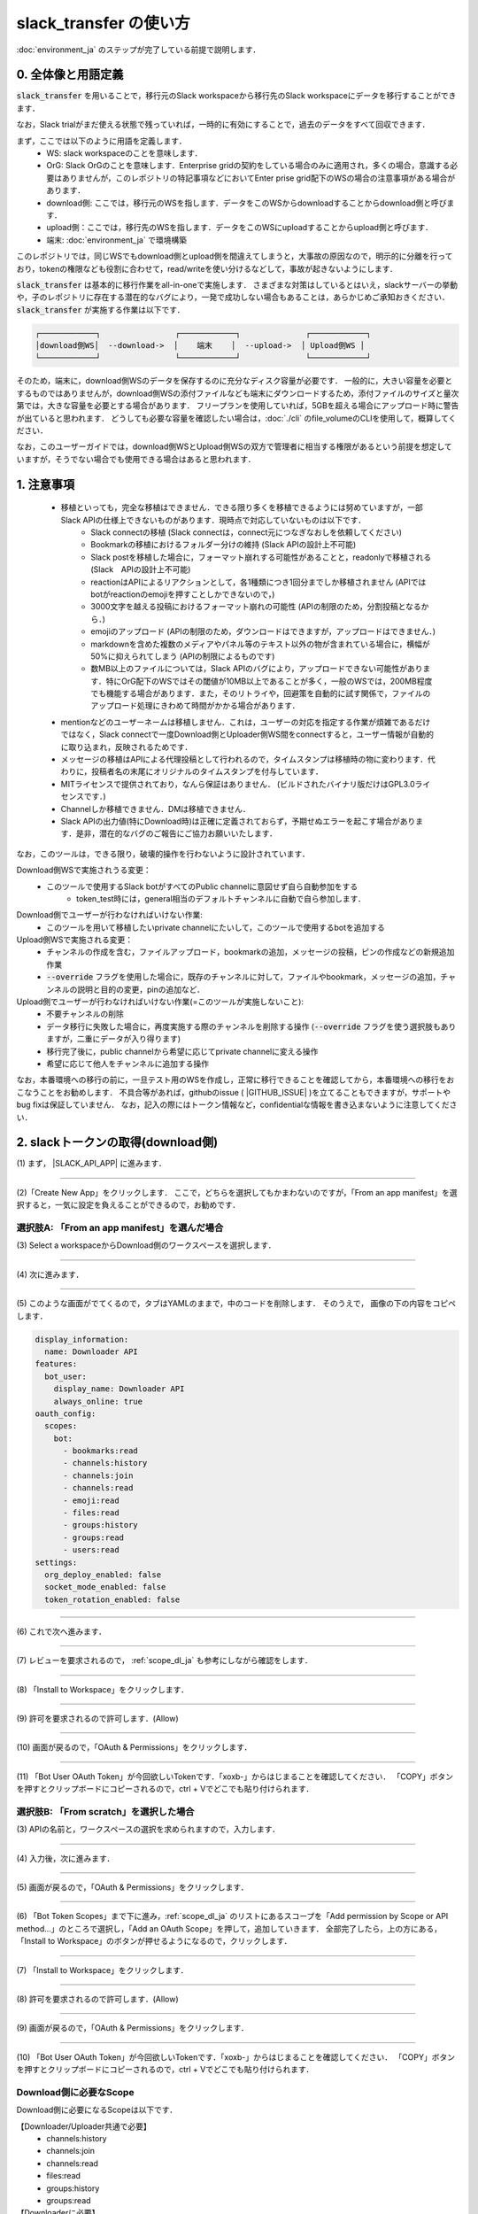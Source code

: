 slack_transfer の使い方
============================
:doc:`environment_ja` のステップが完了している前提で説明します．

.. seealso::
    Google Colabで稼働可能なnotebookも例示しています: |COLAB|

.. |COLAB| raw:: html

    <a href="https://colab.research.google.com/github/masanorihirano/slack_transfer/blob/main/examples/slack_transfer.ipynb" target="_blank" rel="noopener"><img src="https://colab.research.google.com/assets/colab-badge.svg" alt="Open In Colab"></a>


0. 全体像と用語定義
---------------------
:code:`slack_transfer` を用いることで，移行元のSlack workspaceから移行先のSlack workspaceにデータを移行することができます．

なお，Slack trialがまだ使える状態で残っていれば，一時的に有効にすることで，過去のデータをすべて回収できます．

まず，ここでは以下のように用語を定義します．
 - WS: slack workspaceのことを意味します．
 - OrG: Slack OrGのことを意味します．Enterprise gridの契約をしている場合のみに適用され，多くの場合，意識する必要はありませんが，このレポジトリの特記事項などにおいてEnter prise grid配下のWSの場合の注意事項がある場合があります．
 - download側: ここでは，移行元のWSを指します．データをこのWSからdownloadすることからdownload側と呼びます．
 - upload側：ここでは，移行先のWSを指します．データをこのWSにuploadすることからupload側と呼びます．
 - 端末: :doc:`environment_ja` で環境構築

このレポジトリでは，同じWSでもdownload側とupload側を間違えてしまうと，大事故の原因なので，明示的に分離を行っており，tokenの権限なども役割に合わせて，read/writeを使い分けるなどして，事故が起きないようにします．

:code:`slack_transfer` は基本的に移行作業をall-in-oneで実施します．
さまざまな対策はしているとはいえ，slackサーバーの挙動や，子のレポジトリに存在する潜在的なバグにより，一発で成功しない場合もあることは，あらかじめご承知おきください．
:code:`slack_transfer` が実施する作業は以下です．

.. code-block:: none

    ┌────────────┐                ┌────────────┐              ┌────────────┐
    │download側WS│  --download->  │    端末    │  --upload->  │ Upload側WS │
    └────────────┘                └────────────┘              └────────────┘

そのため，端末に，download側WSのデータを保存するのに充分なディスク容量が必要です．
一般的に，大きい容量を必要とするものではありませんが，download側WSの添付ファイルなども端末にダウンロードするため，添付ファイルのサイズと量次第では，大きな容量を必要とする場合があります．
フリープランを使用していれば，5GBを超える場合にアップロード時に警告が出ていると思われます．
どうしても必要な容量を確認したい場合は，:doc:`./cli` のfile_volumeのCLIを使用して，概算してください．

なお，このユーザーガイドでは，download側WSとUpload側WSの双方で管理者に相当する権限があるという前提を想定していますが，そうでない場合でも使用できる場合はあると思われます．

1. 注意事項
---------------------
 - 移植といっても，完全な移植はできません．できる限り多くを移植できるようには努めていますが，一部Slack APIの仕様上できないものがあります．現時点で対応していないものは以下です．
    - Slack connectの移植 (Slack connectは，connect元につなぎなおしを依頼してください)
    - Bookmarkの移植におけるフォルダー分けの維持 (Slack APIの設計上不可能)
    - Slack postを移植した場合に，フォーマット崩れする可能性があることと，readonlyで移植される (Slack　APIの設計上不可能)
    - reactionはAPIによるリアクションとして，各1種類につき1回分までしか移植されません (APIではbotがreactionのemojiを押すことしかできないので，)
    - 3000文字を越える投稿におけるフォーマット崩れの可能性 (APIの制限のため，分割投稿となるから．)
    - emojiのアップロード (APIの制限のため，ダウンロードはできますが，アップロードはできません．)
    - markdownを含めた複数のメディアやパネル等のテキスト以外の物が含まれている場合に，横幅が50%に抑えられてしまう (APIの制限によるものです)
    - 数MB以上のファイルについては，Slack APIのバグにより，アップロードできない可能性があります．特にOrG配下のWSではその閾値が10MB以上であることが多く，一般のWSでは，200MB程度でも機能する場合があります．また，そのリトライや，回避策を自動的に試す関係で，ファイルのアップロード処理にきわめて時間がかかる場合があります．
 - mentionなどのユーザーネームは移植しません．これは，ユーザーの対応を指定する作業が煩雑であるだけではなく，Slack connectで一度Download側とUploader側WS間をconnectすると，ユーザー情報が自動的に取り込まれ，反映されるためです．
 - メッセージの移植はAPIによる代理投稿として行われるので，タイムスタンプは移植時の物に変わります．代わりに，投稿者名の末尾にオリジナルのタイムスタンプを付与しています．
 - MITライセンスで提供されており，なんら保証はありません． (ビルドされたバイナリ版だけはGPL3.0ライセンスです．)
 - Channelしか移植できません．DMは移植できません．
 - Slack APIの出力値(特にDownload時)は正確に定義されておらず，予期せぬエラーを起こす場合があります．是非，潜在的なバグのご報告にご協力お願いいたします．

なお，このツールは，できる限り，破壊的操作を行わないように設計されています．

Download側WSで実施されうる変更：
 - このツールで使用するSlack botがすべてのPublic channelに意図せず自ら自動参加をする
    - token_test時には，general相当のデフォルトチャンネルに自動で自ら参加します．

Download側でユーザーが行わなければいけない作業:
 - このツールを用いて移植したいprivate channelにたいして，このツールで使用するbotを追加する

Upload側WSで実施される変更：
 - チャンネルの作成を含む，ファイルアップロード，bookmarkの追加，メッセージの投稿，ピンの作成などの新規追加作業
 - :code:`--override` フラグを使用した場合に，既存のチャンネルに対して，ファイルやbookmark，メッセージの追加，チャンネルの説明と目的の変更，pinの追加など．

Upload側でユーザーが行わなければいけない作業(=このツールが実施しないこと):
 - 不要チャンネルの削除
 - データ移行に失敗した場合に，再度実施する際のチャンネルを削除する操作 (:code:`--override` フラグを使う選択肢もありますが，二重にデータが入り得ります)
 - 移行完了後に，public channelから希望に応じてprivate channelに変える操作
 - 希望に応じて他人をチャンネルに追加する操作

なお，本番環境への移行の前に，一旦テスト用のWSを作成し，正常に移行できることを確認してから，本番環境への移行をおこなうことをお勧めします．
不具合等があれば，githubのissue ( |GITHUB_ISSUE| )を立てることもできますが，サポートやbug fixは保証していません．
なお，記入の際にはトークン情報など，confidentialな情報を書き込まないように注意してください．

.. |GITHUB_ISSUE| raw:: html

    <a href="https://github.com/masanorihirano/slack_transfer/issues" target="_blank" rel="noopener">https://github.com/masanorihirano/slack_transfer/issues</a>

.. _downloader_token_ja:

2. slackトークンの取得(download側)
---------------------
\(1) まず， |SLACK_API_APP| に進みます．

.. |SLACK_API_APP| raw:: html

    <a href="https://api.slack.com/apps/" target="_blank" rel="noopener">https://api.slack.com/apps/</a>

.. image:: assets/create-app-dl-01.png

----

\(2)「Create New App」をクリックします．
ここで，どちらを選択してもかまわないのですが，「From an app manifest」を選択すると，一気に設定を負えることができるので，お勧めです．

.. image:: assets/create-app-dl-02.png
    :scale: 70%

選択肢A: 「From an app manifest」を選んだ場合
~~~~~~~~~~~~~~~~~~~~~

\(3) Select a workspaceからDownload側のワークスペースを選択します．

.. image:: assets/create-app-dl-a-03.png
    :scale: 70%

----

\(4) 次に進みます．

.. image:: assets/create-app-dl-a-04.png
    :scale: 70%

----

\(5) このような画面がでてくるので，タブはYAMLのままで，中のコードを削除します．
そのうえで， 画像の下の内容をコピペします．

.. image:: assets/create-app-dl-a-05.png
    :scale: 70%

.. code-block:: yml

    display_information:
      name: Downloader API
    features:
      bot_user:
        display_name: Downloader API
        always_online: true
    oauth_config:
      scopes:
        bot:
          - bookmarks:read
          - channels:history
          - channels:join
          - channels:read
          - emoji:read
          - files:read
          - groups:history
          - groups:read
          - users:read
    settings:
      org_deploy_enabled: false
      socket_mode_enabled: false
      token_rotation_enabled: false

----

\(6) これで次へ進みます．

.. image:: assets/create-app-dl-a-06.png
    :scale: 70%

----

\(7) レビューを要求されるので， :ref:`scope_dl_ja` も参考にしながら確認をします．

.. image:: assets/create-app-dl-a-07.png
    :scale: 70%

----

\(8) 「Install to Workspace」をクリックします．

.. image:: assets/create-app-dl-a-08.png

----

\(9) 許可を要求されるので許可します．(Allow)

.. image:: assets/create-app-dl-a-09.png
    :scale: 70%

----

\(10) 画面が戻るので，「OAuth & Permissions」をクリックします．

.. image:: assets/create-app-dl-a-10.png

----

\(11) 「Bot User OAuth Token」が今回欲しいTokenです．「xoxb-」からはじまることを確認してください．
「COPY」ボタンを押すとクリップボードにコピーされるので，ctrl + Vでどこでも貼り付けられます．

.. image:: assets/create-app-dl-a-11.png

選択肢B: 「From scratch」を選択した場合
~~~~~~~~~~~~~~~~~~~~~

\(3) APIの名前と，ワークスペースの選択を求められますので，入力します．

.. image:: assets/create-app-dl-a-03.png
    :scale: 70%

----

\(4) 入力後，次に進みます．

.. image:: assets/create-app-dl-a-04.png
    :scale: 70%

----

\(5) 画面が戻るので，「OAuth & Permissions」をクリックします．

.. image:: assets/create-app-dl-a-10.png

----

\(6) 「Bot Token Scopes」まで下に進み，:ref:`scope_dl_ja` のリストにあるスコープを「Add permission by Scope or API method...」のところで選択し，「Add an OAuth Scope」を押して，追加していきます．
全部完了したら，上の方にある，「Install to Workspace」のボタンが押せるようになるので，クリックします．

.. image:: assets/create-app-dl-b-06.png

----

\(7) 「Install to Workspace」をクリックします．

.. image:: assets/create-app-dl-a-08.png

----

\(8) 許可を要求されるので許可します．(Allow)

.. image:: assets/create-app-dl-a-09.png
    :scale: 70%

----

\(9) 画面が戻るので，「OAuth & Permissions」をクリックします．

.. image:: assets/create-app-dl-a-10.png

----

\(10) 「Bot User OAuth Token」が今回欲しいTokenです．「xoxb-」からはじまることを確認してください．
「COPY」ボタンを押すとクリップボードにコピーされるので，ctrl + Vでどこでも貼り付けられます．

.. image:: assets/create-app-dl-a-11.png

.. _scope_dl_ja:

Download側に必要なScope
~~~~~~~~~~~~~~~~~~~~~
Download側に必要になるScopeは以下です．

【Downloader/Uploader共通で必要】
 - channels:history
 - channels:join
 - channels:read
 - files:read
 - groups:history
 - groups:read

【Downloaderに必要】
 - bookmarks:read
 - emoji:read
 - users:read

.. _uploader_token_ja:

3. slackトークンの取得(upload側)
---------------------
基本的に前項と同じ操作をUpload側WSでも行います．

API名はUploader APIなどとわかりやすいようにしましょう．また，インストール先のWSを間違えないように気を付けてください．

manifestファイルを用いて作成する場合は 下記の内容をコピペします．

.. code-block:: yml

    display_information:
      name: Uploader API
    features:
      bot_user:
        display_name: Uploader API
        always_online: true
    oauth_config:
      scopes:
        bot:
          - bookmarks:write
          - channels:history
          - channels:join
          - channels:manage
          - channels:read
          - chat:write
          - chat:write.customize
          - files:read
          - files:write
          - groups:history
          - groups:read
          - pins:write
          - reactions:write
    settings:
      org_deploy_enabled: false
      socket_mode_enabled: false
      token_rotation_enabled: false


なお，Upload側に必要になるScopeは以下です．

【Downloader/Uploader共通で必要】
 - channels:history
 - channels:join
 - channels:read
 - files:read
 - groups:history
 - groups:read

【Uploaderに必要】
 - channels:manage
 - files:write
 - chat:write
 - chat:write.customize
 - pins:write
 - bookmarks:write
 - reaction:write

.. _invite_private_ja:

4. Download側WSのPrivateチャンネルにAPI botの追加
---------------------
\(1) デフォルトでは，APIはprivate channelを読み込むことができないので，ユーザーのinviteに相当する作業を行います．
Public channelに関しては，招待なくとも自分で参加することができるのが一般なので，操作は不要です．

.. image:: assets/add-api-to-private-01-b.png
    :scale: 100%

----

\(2) Slackの左側のパネルから，Appsを選択します．

.. image:: assets/add-api-to-private-02.png
    :scale: 70%

----

\(3) 続いて，出てくるアプリのリストの中からDownloader API(2で作成)を選びます．

.. image:: assets/add-api-to-private-03.png
    :scale: 70%

----

\(4) すると，チャットのような画面が出てくるので，ユーザー名の下矢印を開いて，メニューを開きます．

.. image:: assets/add-api-to-private-04.png
    :scale: 70%

----

\(5) メニューになかに，「Add this app to a channel」を選択します．
日本語版の場合，「チャンネルにこのアプリを連携する」と表示されている場合もあります．

.. image:: assets/add-api-to-private-05.png
    :scale: 70%

----

\(6) すると，チャンネルリストを選べる画面が出てくるので，目的のチャンネルを選択します．
ここでは，Public channelしか出ていませんが，自分が参加しているprivate channelであれば，選択することができます．
Public channelは特に作業せずとも，APIが自動的にjoinして作業を行うことはできるので，わざわざ追加する必要はありません．

.. _channel_mappings_ja:

5. チャンネル名のマッピングの検討
---------------------
generalチャンネル(あるいはそれを改称した場合も)は，特別な取扱いをされ，privateへの変更ができないだけでなく，Slack connectができません．
そのため，Upload側WSのgeneralチャンネルにデータを流し込むことには慎重になるべきです．

一般に，download側WSのgeneralチャンネルをupload側WSのgeneralチャンネルにデータ移行することはお勧めしません．

それ以外にも，すでにupload側WSにチャンネル名の重複が存在する場合には，以下の3つの選択肢があります．
 - そのままこれまでの投稿の末尾に追加する → 後述の作業で :code:`--override` フラグを使用したり，上書きを許可したり， :code:`override=True` を引数に追加するなどします．また，Uploader側WSで，Uploader APIを4の手順と同様に既存のチャンネルに追加してください．
 - 一旦まっさらにして，新規で作りたい → 先にチャンネルを削除(アーカイブとして残したい場合はチャンネル名を変更してからアーカイブ)
 - 別チャンネルとして新しく作りたい → チャンネルマッピングを設定します．後述の引数で設定します．

これらの基準に基づき，マッピングを行うチャンネルを選定して，旧チャンネルに対応する新チャンネルのマッピングを決めてください．

.. _migrate_emojis_ja:

6. emojiの移行
---------------------
**7-2で後述するinteractive modeの場合や，binary(exe)版をお使いの場合は，自動で案内が出るので，スキップしてください．**

emojiの移行を実施します．
emojiを先に移行しないと，後述の手順で，reactionの一部移設ができません．

管理者画面またはスタンプを押す場所でadd emojiから手動で登録することになりますが，画像の元データがない場合は，先にツールを使ってダウンロードできます．

先に手動で移行が完了していれば，作業不要です．

emojiは指定したディレクトリのemojisフォルダー内にダウンロードされます．必要に応じて，Uploader側の管理画面からアップロードして追加してください．

7-1で述べるCLIで絵文字をダウンロードする方法は以下です．

まずはpython環境に入ります．
Mac/Linux/WSLの場合(venv環境でなければ作業不要です)

.. code-block:: bash

    $ . .venv/bin/activate

Windowsの場合(venv環境でなければ作業不要です)

.. code-block:: bash

    $ . .venv\Scripts\activate


そのうえで，

.. code-block:: bash

    $ slack_transfer emoji --data_dir <local_data_dir> --downloader_token <downloader_token>

として実施します．
ここで，各パラメータは以下の通りです．
 - :code:`<local_data_dir>`: ダウンロードしたデータを端末内に一時保存するディレクトリです．相対ディレクトリ，絶対ディレクトリのどちらでも設定できます．存在しない場合は自動生成されます．わからなければ， :code:`local_data_dir` などと設定してください．
 - :code:`<downloader_token>`: 2で取得したdownload側WSのAPI tokenです． xoxb-から始まります．

:code:`<local_data_dir>/emojis`のフォルダーに絵文字が保存されるので，これを移行します．基本的には，そのままインポートすればemojiの名前も元の通りインポートできます．

絵文字を移行するツールが存在します( https://github.com/smashwilson/slack-emojinator )が，適切に移行できる保証がないうえ，非公開APIを使用しているため，ここでは推奨しません．

また，OrG配下のWSにおいては，絵文字がOrG内全WS共通であることから，emojiがコンフリクトする場合があったり，アップロードが不適切な場合もありますので，ご注意ください．

7. データ移行の実行
---------------------
**binary(exe)版を使用している場合は，このセクションは基本的に読まなくて大丈夫です．**

ここまで準備したら，いよいよデータの移行を開始します．

大体の時間の目安としては，メッセージ数をMとすると，
 - ダウンロードが 3M/100 秒 + ファイルのダウンロード時間
 - アップロードが M 秒 + ファイルのアップロード時間

くらいのオーダーで，アップロード時には特に時間がかかるとと思った方が良いです．
これは，Slack APIのlimitもありますので，CLIを使用して並列化をすることなどはあまりお勧めしません．

Mが充分に大きい場合には，作業を行う端末が長時間にわたって稼働できるときに作業をおこなうことをお勧めします．
なお，CLIを使った個別の移行も可能ですので，そちらもご検討ください．

では，実際に移行の作業に入ります．

まず，venvを使用する場合にはvenvに入ります．

Mac/Linux/WSLの場合(venv環境でなければ作業不要です)

.. code-block:: bash

    $ . .venv/bin/activate

Windowsの場合(venv環境でなければ作業不要です)

.. code-block:: bash

    $ . .venv\Scripts\activate

なお以降の操作は2パターンあります．
 1. runコマンドを使用して，すべての設定をCLIから流し込む方法
 2. interactiveコマンドを使用して，すべて画面操作で設定を進める方法

どちらでも構いませんが2は環境によってはまれに動かない場合があるので，その場合は，1を選んでください．
(Mac版のデフォルトのpythonでは2が動かないようです．)

7-1. runコマンドを使用して，すべての設定をCLIから流し込む方法
~~~~~~~~~~~~~~~~~~~~~

.. code-block:: bash

    $ slack_transfer run --data_dir=<local_data_dir> --downloader_token=<downloader_token> --uploader_token=<uploader_token> --channel_names=<channel_names> --name_mappings=<name_mappings> [--override] [--skip_bookmarks]

などと実行します．
:code:`slack_transfer` が実行できない場合には，代わりに :code:`python -m slack_transfer.run` を使用することもできます．

それぞれのパラメータは以下の通りです．
 - :code:`<local_data_dir>`: ダウンロードしたデータを端末内に一時保存するディレクトリです．相対ディレクトリ，絶対ディレクトリのどちらでも設定できます．存在しない場合は自動生成されます．わからなければ， :code:`local_data_dir` などと設定してください．
 - :code:`<downloader_token>`: 2で取得したdownload側WSのAPI tokenです． xoxb-から始まります．
 - :code:`<uploader_token>`: 3で取得したupload側WSのAPI tokenです． xoxb-から始まります．
 - :code:`<channel_names>`: 処理の対象にしたいチャンネル名を指定します．カンマ区切りで，Download側WSの名前で指定します．指定せず，すべてを対象にする場合は，:code:`--channel_names=<channel_names>`を丸ごと削除します．
 - :code:`<name_mappings>`: 4で決めたチャンネル名のマッピングを設定します．不要な場合は :code:`\-\-name_mappings=<name_mappings>` を丸っと削除してください．なお，設定方法は :code:`old_name1:new_name1,old_name2:new_name2` などと設定します．old_nameがdownload側，new_nameがupload側のチャンネル名で，マッピングが必要なものだけを記載すれば充分です．(そのままの名前でよい場合は設定不用意)
 - :code:`--override`: 4で「そのままこれまでの投稿の末尾に追加する」を選択した場合には，これを付与してください．不要な場合は削除します．
 - :code:`--skip_bookmarks`: bookmarkの移植を行わない場合に使用するフラグです．bookmarkも移植する場合は削除します．

それ以外の詳細な引数に関しては，
:doc:`../reference/generated/other/slack_transfer.run.run` を参照してください．

これらを総合すると，実行すべきコマンド例は以下のような形になります．

.. code-block:: bash

    $ slack_transfer run --data_dir=local_data_dir --downloader_token=xoxb-00000000000-0000000000000-xxxxxxxxxxxxxxxxxxxxxxxx --uploader_token=xoxb-0000000000000-0000000000000-xxxxxxxxxxxxxxxxxxxxxxxx --override --name_mappings=general:_general,random:_random

7-2. interactiveコマンドを使用して，すべて画面操作で設定を進める方法
~~~~~~~~~~~~~~~~~~~~~

.. code-block:: bash

    $ slack_transfer interactive

でプログラムを開始できます．あとは，指示に従って進めるだけです．


8. アップロードに失敗したファイルを確認する
---------------------
:code:`<local_data_dir>/file_upload_failure.txt' 配下に，アップロードに失敗したファイルのリストが表示されます．必要に応じて，別の場所に保存してください．

9. FAQ
---------------------

uploaderでnot_in_channelとでる．
~~~~~~~~~~~~~~~~~~~~~
.. code-block::

    slack_sdk.errors.SlackApiError: The request to the Slack API failed. (url: https://www.slack.com/api/conversations.history)
    The server responded with: {'ok': False, 'error': 'not_in_channel'}

このようなエラーが出る場合は，5のステップでのチャンネル名のマッピングの設定が不適切で，既存のチャンネルとの重複があります．
重複を回避するようにname mappingを設定するか，既存のチャンネルに追加を行う場合には，Uploader APIをチャンネルに追加する必要があります．
詳しくは5のセクションを確認してください．